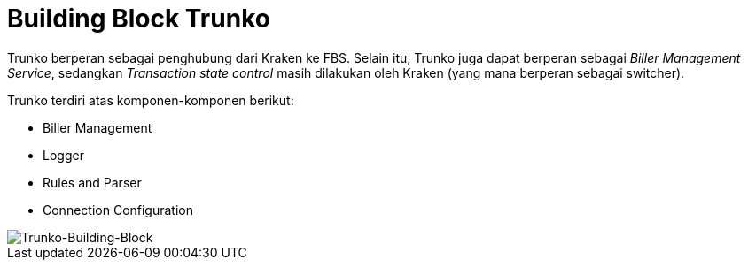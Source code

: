 = Building Block Trunko

Trunko berperan sebagai penghubung dari Kraken ke FBS. Selain itu, Trunko juga dapat berperan sebagai _Biller Management Service_, sedangkan _Transaction state control_ masih dilakukan oleh  Kraken (yang mana berperan sebagai switcher).

Trunko terdiri atas komponen-komponen berikut:

* Biller Management
* Logger
* Rules and Parser
* Connection Configuration

image::./images-trunko/trunko-building-block.png[Trunko-Building-Block]
